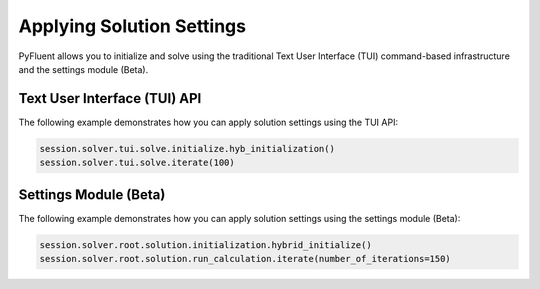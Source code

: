 Applying Solution Settings
==========================
PyFluent allows you to initialize and solve using the traditional
Text User Interface (TUI) command-based infrastructure and the settings
module (Beta).

Text User Interface (TUI) API
-----------------------------
The following example demonstrates how you can apply solution settings
using the TUI API:

.. code:: python

    session.solver.tui.solve.initialize.hyb_initialization()
    session.solver.tui.solve.iterate(100)

Settings Module (Beta)
----------------------
The following example demonstrates how you can apply solution settings
using the settings module (Beta):

.. code:: python

    session.solver.root.solution.initialization.hybrid_initialize()
    session.solver.root.solution.run_calculation.iterate(number_of_iterations=150)